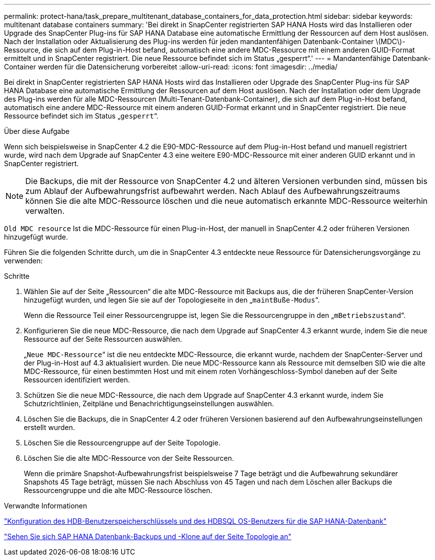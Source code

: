---
permalink: protect-hana/task_prepare_multitenant_database_containers_for_data_protection.html 
sidebar: sidebar 
keywords: multitenant database containers 
summary: 'Bei direkt in SnapCenter registrierten SAP HANA Hosts wird das Installieren oder Upgrade des SnapCenter Plug-ins für SAP HANA Database eine automatische Ermittlung der Ressourcen auf dem Host auslösen. Nach der Installation oder Aktualisierung des Plug-ins werden für jeden mandantenfähigen Datenbank-Container \(MDC\)-Ressource, die sich auf dem Plug-in-Host befand, automatisch eine andere MDC-Ressource mit einem anderen GUID-Format ermittelt und in SnapCenter registriert. Die neue Ressource befindet sich im Status „gesperrt“.' 
---
= Mandantenfähige Datenbank-Container werden für die Datensicherung vorbereitet
:allow-uri-read: 
:icons: font
:imagesdir: ../media/


[role="lead"]
Bei direkt in SnapCenter registrierten SAP HANA Hosts wird das Installieren oder Upgrade des SnapCenter Plug-ins für SAP HANA Database eine automatische Ermittlung der Ressourcen auf dem Host auslösen. Nach der Installation oder dem Upgrade des Plug-ins werden für alle MDC-Ressourcen (Multi-Tenant-Datenbank-Container), die sich auf dem Plug-in-Host befand, automatisch eine andere MDC-Ressource mit einem anderen GUID-Format erkannt und in SnapCenter registriert. Die neue Ressource befindet sich im Status „`gesperrt`“.

.Über diese Aufgabe
Wenn sich beispielsweise in SnapCenter 4.2 die E90-MDC-Ressource auf dem Plug-in-Host befand und manuell registriert wurde, wird nach dem Upgrade auf SnapCenter 4.3 eine weitere E90-MDC-Ressource mit einer anderen GUID erkannt und in SnapCenter registriert.


NOTE: Die Backups, die mit der Ressource von SnapCenter 4.2 und älteren Versionen verbunden sind, müssen bis zum Ablauf der Aufbewahrungsfrist aufbewahrt werden. Nach Ablauf des Aufbewahrungszeitraums können Sie die alte MDC-Ressource löschen und die neue automatisch erkannte MDC-Ressource weiterhin verwalten.

`Old MDC resource` Ist die MDC-Ressource für einen Plug-in-Host, der manuell in SnapCenter 4.2 oder früheren Versionen hinzugefügt wurde.

Führen Sie die folgenden Schritte durch, um die in SnapCenter 4.3 entdeckte neue Ressource für Datensicherungsvorgänge zu verwenden:

.Schritte
. Wählen Sie auf der Seite „Ressourcen“ die alte MDC-Ressource mit Backups aus, die der früheren SnapCenter-Version hinzugefügt wurden, und legen Sie sie auf der Topologieseite in den „`maintBuße-Modus`“.
+
Wenn die Ressource Teil einer Ressourcengruppe ist, legen Sie die Ressourcengruppe in den „`mBetriebszustand`“.

. Konfigurieren Sie die neue MDC-Ressource, die nach dem Upgrade auf SnapCenter 4.3 erkannt wurde, indem Sie die neue Ressource auf der Seite Ressourcen auswählen.
+
„`Neue MDC-Ressource`“ ist die neu entdeckte MDC-Ressource, die erkannt wurde, nachdem der SnapCenter-Server und der Plug-in-Host auf 4.3 aktualisiert wurden. Die neue MDC-Ressource kann als Ressource mit demselben SID wie die alte MDC-Ressource, für einen bestimmten Host und mit einem roten Vorhängeschloss-Symbol daneben auf der Seite Ressourcen identifiziert werden.

. Schützen Sie die neue MDC-Ressource, die nach dem Upgrade auf SnapCenter 4.3 erkannt wurde, indem Sie Schutzrichtlinien, Zeitpläne und Benachrichtigungseinstellungen auswählen.
. Löschen Sie die Backups, die in SnapCenter 4.2 oder früheren Versionen basierend auf den Aufbewahrungseinstellungen erstellt wurden.
. Löschen Sie die Ressourcengruppe auf der Seite Topologie.
. Löschen Sie die alte MDC-Ressource von der Seite Ressourcen.
+
Wenn die primäre Snapshot-Aufbewahrungsfrist beispielsweise 7 Tage beträgt und die Aufbewahrung sekundärer Snapshots 45 Tage beträgt, müssen Sie nach Abschluss von 45 Tagen und nach dem Löschen aller Backups die Ressourcengruppe und die alte MDC-Ressource löschen.



.Verwandte Informationen
link:task_configure_hdb_user_store_key_and_hdbsql_os_user_for_the_sap_hana_database.html["Konfiguration des HDB-Benutzerspeicherschlüssels und des HDBSQL OS-Benutzers für die SAP HANA-Datenbank"]

link:task_view_sap_hana_database_backups_and_clones_in_the_topology_page_sap_hana.html["Sehen Sie sich SAP HANA Datenbank-Backups und -Klone auf der Seite Topologie an"]
